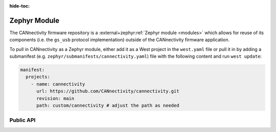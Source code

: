 ..
  Copyright (c) 2024-2025 Henrik Brix Andersen <henrik@brixandersen.dk>
  SPDX-License-Identifier: CC-BY-4.0

:hide-toc:

Zephyr Module
=============

The CANnectivity firmware repository is a :external+zephyr:ref:`Zephyr module <modules>` which
allows for reuse of its components (i.e. the ``gs_usb`` protocol implementation) outside of the
CANnectivity firmware application.

To pull in CANnectivity as a Zephyr module, either add it as a West project in the ``west.yaml``
file or pull it in by adding a submanifest (e.g. ``zephyr/submanifests/cannectivity.yaml``) file
with the following content and run ``west update``:

.. code-block:: yaml

   manifest:
     projects:
       - name: cannectivity
         url: https://github.com/CANnectivity/cannectivity.git
         revision: main
         path: custom/cannectivity # adjust the path as needed

Public API
----------

.. doxygenindex::

